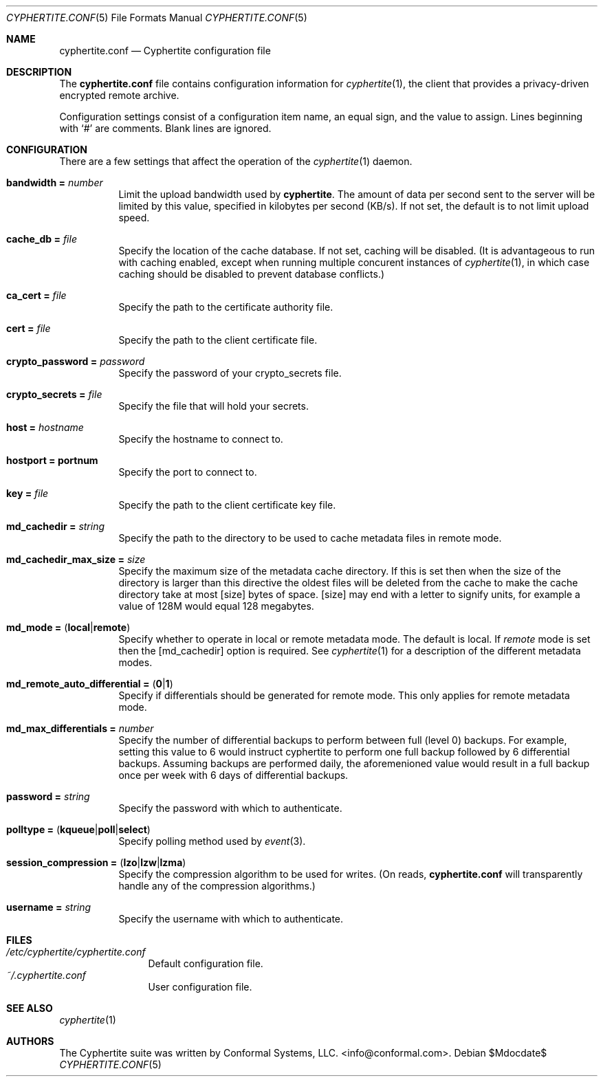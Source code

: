 .\" $cyphertite$
.\"
.\" Copyright (c) 2011 Conformal Systems LLC <info@conformal.com>
.\"
.\" Permission to use, copy, modify, and distribute this software for any
.\" purpose with or without fee is hereby granted, provided that the above
.\" copyright notice and this permission notice appear in all copies.
.\"
.\" THE SOFTWARE IS PROVIDED "AS IS" AND THE AUTHOR DISCLAIMS ALL WARRANTIES
.\" WITH REGARD TO THIS SOFTWARE INCLUDING ALL IMPLIED WARRANTIES OF
.\" MERCHANTABILITY AND FITNESS. IN NO EVENT SHALL THE AUTHOR BE LIABLE FOR
.\" ANY SPECIAL, DIRECT, INDIRECT, OR CONSEQUENTIAL DAMAGES OR ANY DAMAGES
.\" WHATSOEVER RESULTING FROM LOSS OF USE, DATA OR PROFITS, WHETHER IN AN
.\" ACTION OF CONTRACT, NEGLIGENCE OR OTHER TORTIOUS ACTION, ARISING OUT OF
.\" OR IN CONNECTION WITH THE USE OR PERFORMANCE OF THIS SOFTWARE.
.\"
.Dd $Mdocdate$
.Dt CYPHERTITE.CONF 5 
.Os
.Sh NAME
.Nm cyphertite.conf
.Nd Cyphertite configuration file 
.Sh DESCRIPTION
The
.Nm
file contains configuration information for
.Xr cyphertite 1 ,
the client that provides a privacy-driven encrypted remote
archive.
.Pp
Configuration settings consist of a configuration item name, an equal
sign, and the value to assign.
Lines beginning with
.Ql #
are comments. Blank lines are ignored.
.Sh CONFIGURATION
There are a few settings that affect the operation of the
.Xr cyphertite 1 
daemon.
.Pp
.Bl -tag -width Ds -compact
.It Ic bandwidth = Ar number
Limit the upload bandwidth used by
.Nm cyphertite .
The amount of data per second sent to the server will be limited by
this value, specified in kilobytes per second (KB/s).
If not set, the default is to not limit upload speed.
.Pp
.It Ic cache_db = Ar file
Specify the location of the cache database.
If not set, caching will be disabled. 
(It is advantageous to run with caching enabled, except when running
multiple concurent instances of 
.Xr cyphertite 1 ,
in which case caching should be disabled to prevent database 
conflicts.)
.Pp 
.It Ic ca_cert = Ar file
Specify the path to the certificate authority file.
.Pp
.It Ic cert = Ar file
Specify the path to the client certificate file.
.Pp
.It Ic crypto_password = Ar password
Specify the password of your crypto_secrets file.
.Pp
.It Ic crypto_secrets = Ar file
Specify the file that will hold your secrets.
.Pp
.It Ic host = Ar hostname 
Specify the hostname to connect to.
.Pp
.It Ic hostport = portnum
Specify the port to connect to.
.Pp
.It Ic key = Ar file
Specify the path to the client certificate key file.
.Pp
.It Ic md_cachedir =  Ar string
Specify the path to the directory to be used to cache metadata files in
remote mode.
.Pp
.It Ic md_cachedir_max_size =  Ar size
Specify the maximum size of the metadata cache directory.
If this is set then when the size of the directory is larger than this
directive the oldest files will be deleted from the cache to make the
cache directory take at most
.Op size
bytes of space.
.Op size
may end with a letter to signify units, for example a value of 128M would
equal 128 megabytes.
.Pp
.It Xo
.Ic md_mode =
.Pq Ic local Ns \&| Ns Ic remote
.Xc
Specify whether to operate in local or remote metadata mode.
The default is local.
If
.Em remote
mode is set then the
.Op md_cachedir
option is required.
See
.Xr cyphertite 1 
for a description of the different metadata modes.
.Pp
.It Xo
.Ic md_remote_auto_differential =
.Pq Ic 0 Ns \&| Ns Ic 1
.Xc
Specify if differentials should be generated for remote mode.
This only applies for remote metadata mode.
.Pp
.It Xo
.Ic md_max_differentials = Ar number
.Xc
Specify the number of differential backups to perform between full
(level 0) backups.
For example, setting this value to 6 would instruct cyphertite to
perform one full backup followed by 6 differential backups.
Assuming backups are performed daily, the aforemenioned value would
result in a full backup once per week with 6 days of differential
backups.
.Pp
.It Ic password = Ar string
Specify the password with which to authenticate.
.Pp
.It Xo
.Ic polltype =
.Pq Ic kqueue Ns \&| Ns Ic poll Ns \&| Ns Ic select
.Xc
Specify polling method used by
.Xr event 3 .
.Pp
.It Xo
.Ic session_compression =
.Pq Ic lzo Ns \&| Ns Ic lzw Ns \&| Ns Ic lzma
.Xc
Specify the compression algorithm to be used for writes. (On reads,
.Nm
will transparently handle any of the compression algorithms.)
.Pp
.It Ic username = Ar string
Specify the username with which to authenticate.
.El
.Sh FILES
.Bl -tag -width "cyphertite" -compact
.It Pa /etc/cyphertite/cyphertite.conf
Default configuration file.
.It Pa ~/.cyphertite.conf
User configuration file.
.El
.Sh SEE ALSO
.Xr cyphertite 1
.Sh AUTHORS
The Cyphertite suite was written by
.An Conformal Systems, LLC. Aq info@conformal.com .
